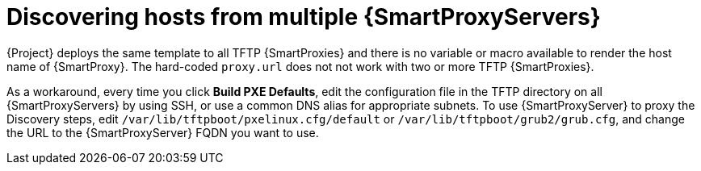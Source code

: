[id="discovering-hosts-from-multiple-{smart-proxy-context}-servers_{context}"]
= Discovering hosts from multiple {SmartProxyServers}

{Project} deploys the same template to all TFTP {SmartProxies} and there is no variable or macro available to render the host name of {SmartProxy}.
The hard-coded `proxy.url` does not not work with two or more TFTP {SmartProxies}.

As a workaround, every time you click *Build PXE Defaults*, edit the configuration file in the TFTP directory on all {SmartProxyServers} by using SSH, or use a common DNS alias for appropriate subnets.
To use {SmartProxyServer} to proxy the Discovery steps, edit `/var/lib/tftpboot/pxelinux.cfg/default` or `/var/lib/tftpboot/grub2/grub.cfg`, and change the URL to the {SmartProxyServer} FQDN you want to use.
